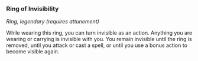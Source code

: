 *** Ring of Invisibility
:PROPERTIES:
:CUSTOM_ID: ring-of-invisibility
:END:
/Ring, legendary (requires attunement)/

While wearing this ring, you can turn invisible as an action. Anything
you are wearing or carrying is invisible with you. You remain invisible
until the ring is removed, until you attack or cast a spell, or until
you use a bonus action to become visible again.
